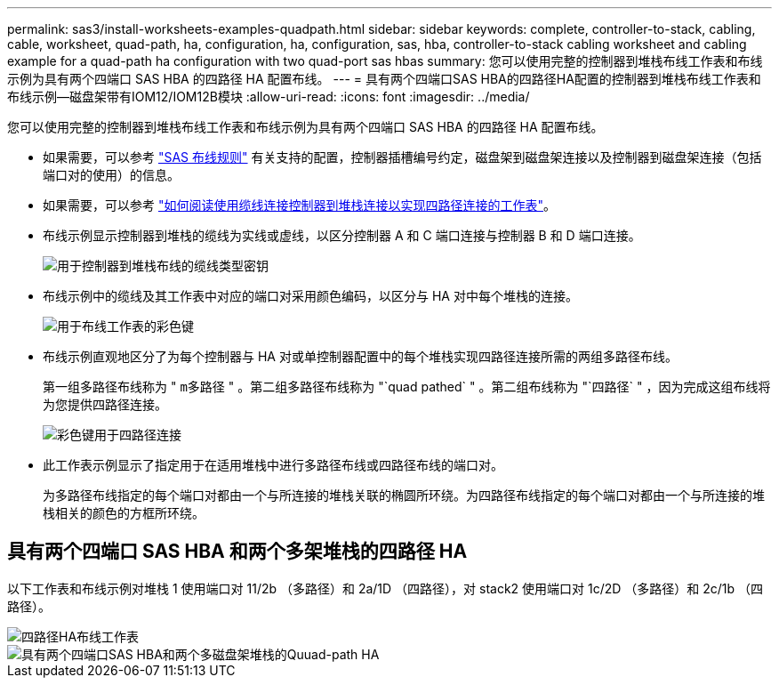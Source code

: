 ---
permalink: sas3/install-worksheets-examples-quadpath.html 
sidebar: sidebar 
keywords: complete, controller-to-stack, cabling, cable, worksheet, quad-path, ha, configuration, ha, configuration, sas, hba, controller-to-stack cabling worksheet and cabling example for a quad-path ha configuration with two quad-port sas hbas 
summary: 您可以使用完整的控制器到堆栈布线工作表和布线示例为具有两个四端口 SAS HBA 的四路径 HA 配置布线。 
---
= 具有两个四端口SAS HBA的四路径HA配置的控制器到堆栈布线工作表和布线示例—磁盘架带有IOM12/IOM12B模块
:allow-uri-read: 
:icons: font
:imagesdir: ../media/


[role="lead"]
您可以使用完整的控制器到堆栈布线工作表和布线示例为具有两个四端口 SAS HBA 的四路径 HA 配置布线。

* 如果需要，可以参考 link:install-cabling-rules.html["SAS 布线规则"] 有关支持的配置，控制器插槽编号约定，磁盘架到磁盘架连接以及控制器到磁盘架连接（包括端口对的使用）的信息。
* 如果需要，可以参考 link:install-cabling-worksheets-how-to-read-quadpath.html["如何阅读使用缆线连接控制器到堆栈连接以实现四路径连接的工作表"]。
* 布线示例显示控制器到堆栈的缆线为实线或虚线，以区分控制器 A 和 C 端口连接与控制器 B 和 D 端口连接。
+
image::../media/drw_controller_to_stack_cable_type_key.gif[用于控制器到堆栈布线的缆线类型密钥]

* 布线示例中的缆线及其工作表中对应的端口对采用颜色编码，以区分与 HA 对中每个堆栈的连接。
+
image::../media/drw_controller_to_stack_cable_color_key_non2600.gif[用于布线工作表的彩色键]

* 布线示例直观地区分了为每个控制器与 HA 对或单控制器配置中的每个堆栈实现四路径连接所需的两组多路径布线。
+
第一组多路径布线称为 " `m多路径` " 。第二组多路径布线称为 "`quad pathed` " 。第二组布线称为 "`四路径` " ，因为完成这组布线将为您提供四路径连接。

+
image::../media/drw_controller_to_stack_quad_pathed_connectivity_key.gif[彩色键用于四路径连接]

* 此工作表示例显示了指定用于在适用堆栈中进行多路径布线或四路径布线的端口对。
+
为多路径布线指定的每个端口对都由一个与所连接的堆栈关联的椭圆所环绕。为四路径布线指定的每个端口对都由一个与所连接的堆栈相关的颜色的方框所环绕。





== 具有两个四端口 SAS HBA 和两个多架堆栈的四路径 HA

以下工作表和布线示例对堆栈 1 使用端口对 11/2b （多路径）和 2a/1D （四路径），对 stack2 使用端口对 1c/2D （多路径）和 2c/1b （四路径）。

image::../media/drw_worksheet_qpha_slots_1_and_2_two_4porthbas_two_stacks_nau.gif[四路径HA布线工作表]

image::../media/drw_qpha_slots_1_and_2_two_4porthbas_two_stacks_nau.gif[具有两个四端口SAS HBA和两个多磁盘架堆栈的Quuad-path HA]
